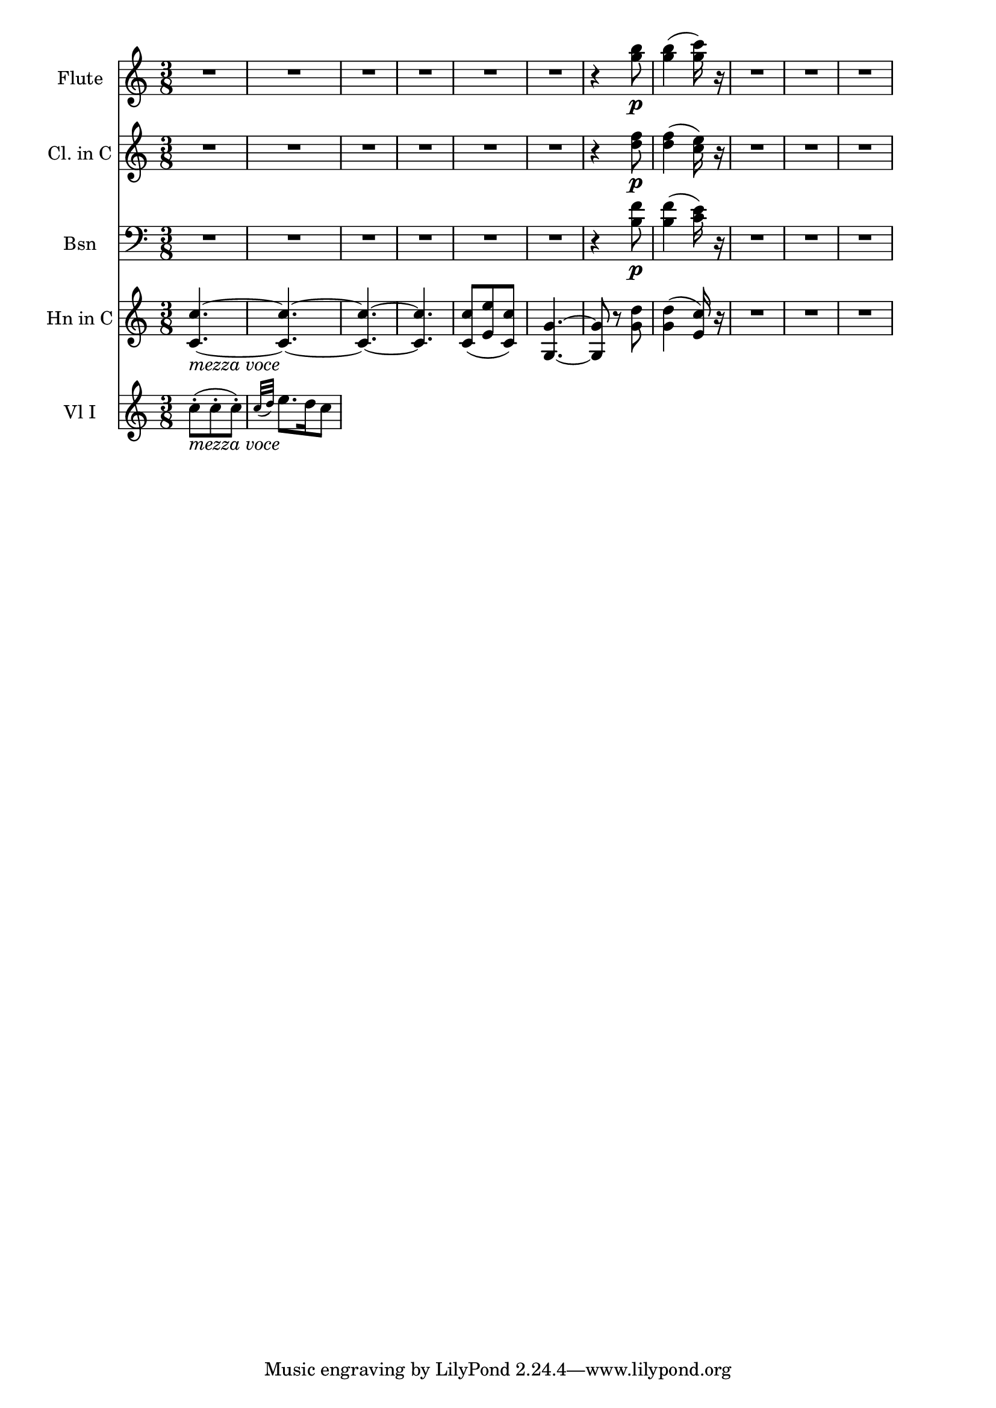 \new Score {
  << 
    \new Staff \with {instrumentName = "Flute"} {
      \relative c''' {
        \time 3/8 \clef treble \key c \major
        R4.*6 | r4 <g b>8\p | <g b>4( <g c>16) r16 | R4.*3 
      }
    }
    \new Staff \with {instrumentName = "Cl. in C"} {
      \relative c'' {
        \time 3/8 \clef treble \key c \major 
        R4.*6 | r4 <d f>8\p | <d f>4( <c e>16) r16 | R4.*3 
      }
    }
    \new Staff \with {instrumentName="Bsn"} {
      \relative c' {
        \time 3/8 \clef bass \key c \major
        R4.*6 | r4 <b f'>8\p | <b f'>4( <c e>16) r16 | R4.*3 
      }
    }
    \new Staff \with {instrumentName="Hn in C"} {
      \relative c' {
        \time 3/8 \clef treble \key c \major 
        <c c'>4.~_\markup{\italic "mezza voce"} | <c c'>~ | <c c'>~ | <c c'> | 
        <c c'>8( <e e'> <c c'>) | <g g'>4.~ | <g g'>8 r8 <g' d'> | <g d'>4( <e c'>16) r16 | R4.*3 
      }
    }
    \new Staff \with {instrumentName="Vl I"} {
      \relative c'' {
        \time 3/8 \clef treble \key c \major
        c8-._\markup{\italic "mezza voce"}( c-. c-.) | \grace {c32( d)} e8. d16 c8 | 
      }
    }
  >>
}
